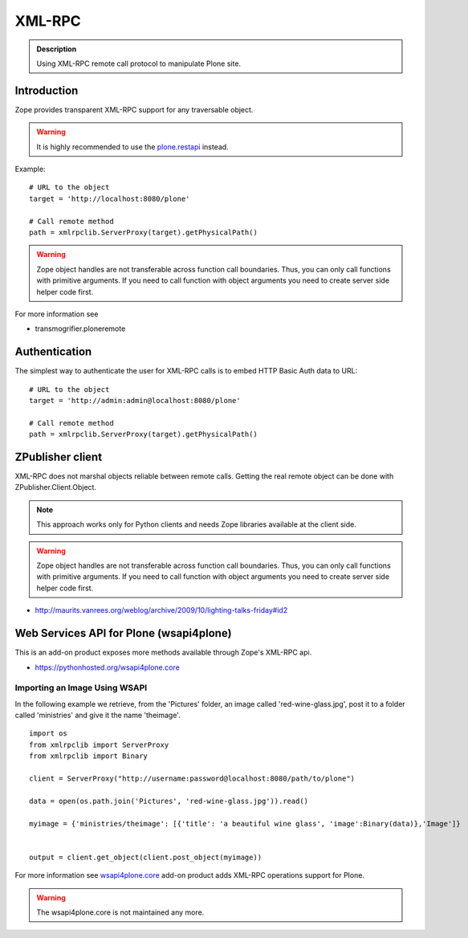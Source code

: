=======
XML-RPC
=======


.. admonition:: Description

        Using XML-RPC remote call protocol to manipulate Plone site.

Introduction
------------

Zope provides transparent XML-RPC support for any traversable object.

.. warning::

        It is highly recommended to use the `plone.restapi <https://plonerestapi.readthedocs.io/en/latest/>`_ instead.

Example::

       # URL to the object
       target = 'http://localhost:8080/plone'

       # Call remote method
       path = xmlrpclib.ServerProxy(target).getPhysicalPath()

.. warning::

        Zope object handles are not transferable across function call boundaries.
        Thus, you can only call functions with primitive arguments. If you
        need to call function with object arguments you need to create
        server side helper code first.

For more information see

* transmogrifier.ploneremote

Authentication
---------------

The simplest way to authenticate the user for XML-RPC calls
is to embed HTTP Basic Auth data to URL::

       # URL to the object
       target = 'http://admin:admin@localhost:8080/plone'

       # Call remote method
       path = xmlrpclib.ServerProxy(target).getPhysicalPath()


ZPublisher client
------------------------------------------------------

XML-RPC does not marshal objects reliable between remote calls.
Getting the real remote object can be done with ZPublisher.Client.Object.

.. note::

        This approach works only for Python clients and
        needs Zope libraries available at the client side.

.. warning::

        Zope object handles are not transferable across function call boundaries.
        Thus, you can only call functions with primitive arguments. If you
        need to call function with object arguments you need to create
        server side helper code first.

* http://maurits.vanrees.org/weblog/archive/2009/10/lighting-talks-friday#id2


Web Services API for Plone (wsapi4plone)
----------------------------------------

This is an add-on product exposes more methods available through Zope's
XML-RPC api.

*  https://pythonhosted.org/wsapi4plone.core

Importing an Image Using WSAPI
==============================

In the following example we retrieve, from the 'Pictures' folder, an image called 'red-wine-glass.jpg',
post it to a folder called 'ministries' and give it the name 'theimage'.

::

    import os
    from xmlrpclib import ServerProxy
    from xmlrpclib import Binary

    client = ServerProxy("http://username:password@localhost:8080/path/to/plone")

    data = open(os.path.join('Pictures', 'red-wine-glass.jpg')).read()

    myimage = {'ministries/theimage': [{'title': 'a beautiful wine glass', 'image':Binary(data)},'Image']}


    output = client.get_object(client.post_object(myimage))

For more information see `wsapi4plone.core <https://pythonhosted.org/wsapi4plone.core/>`_ add-on product adds XML-RPC operations
support for Plone.

.. warning::

        The wsapi4plone.core is not maintained any more.

